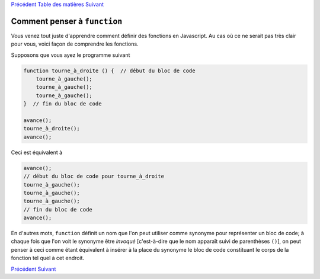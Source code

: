 `Précédent <Javascript:void(0);>`__ `Table des
matières <Javascript:void(0);>`__ `Suivant <Javascript:void(0);>`__

Comment penser à ``function``
=============================

Vous venez tout juste d'apprendre comment définir des fonctions en
Javascript. Au cas où ce ne serait pas très clair pour vous, voici façon
de comprendre les fonctions.

Supposons que vous ayez le programme suivant

.. code:: jscode

    function tourne_à_droite () {  // début du bloc de code
        tourne_à_gauche();
        tourne_à_gauche();
        tourne_à_gauche();
    }  // fin du bloc de code

    avance();
    tourne_à_droite();
    avance();

Ceci est équivalent à

.. code:: jscode

    avance();
    // début du bloc de code pour tourne_à_droite
    tourne_à_gauche();
    tourne_à_gauche();
    tourne_à_gauche();
    // fin du bloc de code
    avance();

En d'autres mots, ``function`` définit un nom que l'on peut utiliser
comme synonyme pour représenter un bloc de code; à chaque fois que l'on
voit le synonyme être *invoqué* [c'est-à-dire que le nom apparaît suivi
de parenthèses ``()``], on peut penser à ceci comme étant équivalent à
insérer à la place du synonyme le bloc de code constituant le corps de
la fonction tel quel à cet endroit.

`Précédent <Javascript:void(0);>`__ `Suivant <Javascript:void(0);>`__
